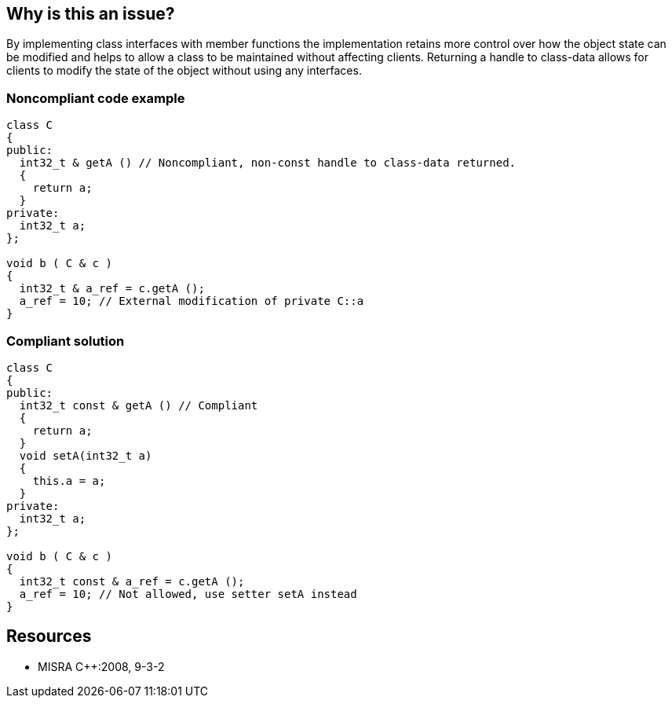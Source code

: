 == Why is this an issue?

By implementing class interfaces with member functions the implementation retains more control over how the object state can be modified and helps to allow a class to be maintained without affecting clients. Returning a handle to class-data allows for clients to modify the state of the object without using any interfaces.


=== Noncompliant code example

[source,cpp]
----
class C
{
public:
  int32_t & getA () // Noncompliant, non-const handle to class-data returned.
  {
    return a;
  }
private:
  int32_t a;
};

void b ( C & c )
{
  int32_t & a_ref = c.getA ();
  a_ref = 10; // External modification of private C::a
}
----


=== Compliant solution

[source,cpp]
----
class C
{
public:
  int32_t const & getA () // Compliant
  {
    return a;
  }
  void setA(int32_t a)
  {
    this.a = a;
  }
private:
  int32_t a;
};

void b ( C & c )
{
  int32_t const & a_ref = c.getA ();
  a_ref = 10; // Not allowed, use setter setA instead
}
----


== Resources

* MISRA {cpp}:2008, 9-3-2


ifdef::env-github,rspecator-view[]

'''
== Implementation Specification
(visible only on this page)

=== Message

Mark the return type with the "const" qualifier.


'''
== Comments And Links
(visible only on this page)

=== on 15 Oct 2014, 20:51:48 Ann Campbell wrote:
\[~samuel.mercier] please:

* fill in the appropriate reference field(s).
* provide a See section.


=== on 17 Oct 2014, 15:32:33 Ann Campbell wrote:
FYI [~samuel.mercier] I've moved this to Data-related reliability.

endif::env-github,rspecator-view[]
